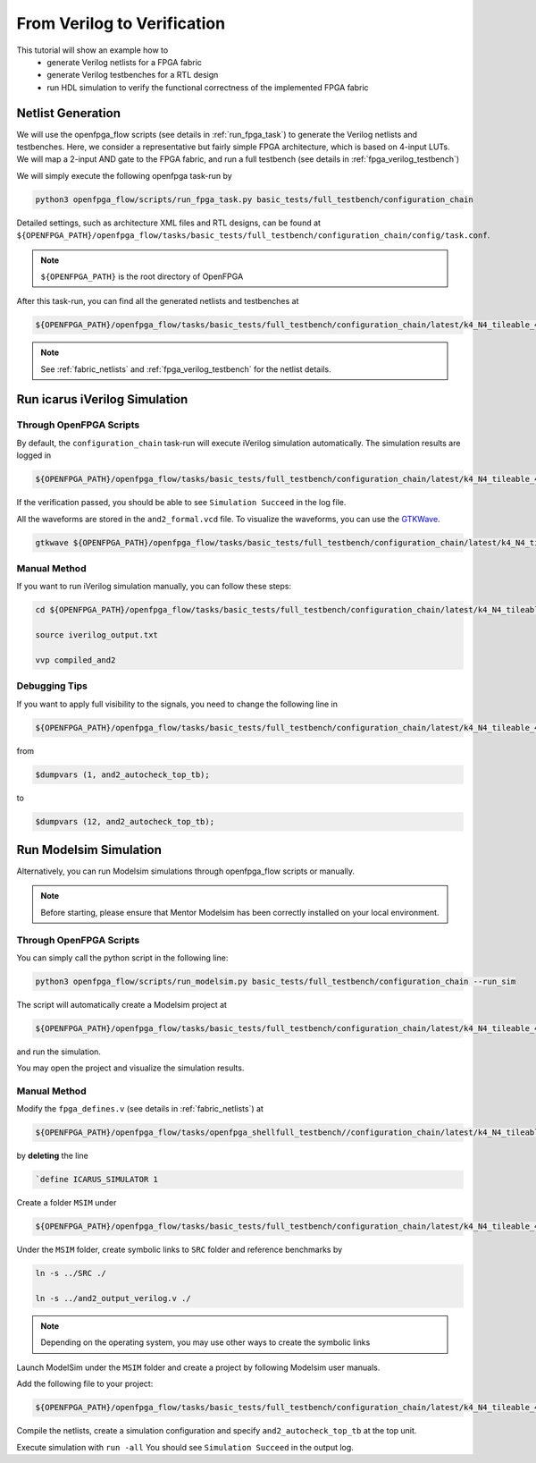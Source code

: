 .. _from_verilog_to_verification:

From Verilog to Verification
----------------------------

This tutorial will show an example how to 
  - generate Verilog netlists for a FPGA fabric
  - generate Verilog testbenches for a RTL design
  - run HDL simulation to verify the functional correctness of the implemented FPGA fabric

Netlist Generation
~~~~~~~~~~~~~~~~~~
We will use the openfpga_flow scripts (see details in :ref:`run_fpga_task`) to generate the Verilog netlists and testbenches.
Here, we consider a representative but fairly simple FPGA architecture, which is based on 4-input LUTs.
We will map a 2-input AND gate to the FPGA fabric, and run a full testbench (see details in :ref:`fpga_verilog_testbench`)

We will simply execute the following openfpga task-run by 

.. code-block:: shell

  python3 openfpga_flow/scripts/run_fpga_task.py basic_tests/full_testbench/configuration_chain

Detailed settings, such as architecture XML files and RTL designs, can be found at ``${OPENFPGA_PATH}/openfpga_flow/tasks/basic_tests/full_testbench/configuration_chain/config/task.conf``.

.. note:: ``${OPENFPGA_PATH}`` is the root directory of OpenFPGA 

After this task-run, you can find all the generated netlists and testbenches at  

.. code-block:: shell

  ${OPENFPGA_PATH}/openfpga_flow/tasks/basic_tests/full_testbench/configuration_chain/latest/k4_N4_tileable_40nm/and2/MIN_ROUTE_CHAN_WIDTH/SRC/
   
.. note:: See :ref:`fabric_netlists` and :ref:`fpga_verilog_testbench` for the netlist details. 

Run icarus iVerilog Simulation
~~~~~~~~~~~~~~~~~~~~~~~~~~~~~~

Through OpenFPGA Scripts
^^^^^^^^^^^^^^^^^^^^^^^^

By default, the ``configuration_chain`` task-run will execute iVerilog simulation automatically.
The simulation results are logged in 

.. code-block:: shell

  ${OPENFPGA_PATH}/openfpga_flow/tasks/basic_tests/full_testbench/configuration_chain/latest/k4_N4_tileable_40nm/and2/MIN_ROUTE_CHAN_WIDTH/vvp_sim_output.txt

If the verification passed, you should be able to see ``Simulation Succeed`` in the log file.

All the waveforms are stored in the ``and2_formal.vcd`` file.
To visualize the waveforms, you can use the `GTKWave
<http://gtkwave.sourceforge.net/>`_.

.. code-block:: shell

  gtkwave ${OPENFPGA_PATH}/openfpga_flow/tasks/basic_tests/full_testbench/configuration_chain/latest/k4_N4_tileable_40nm/and2/MIN_ROUTE_CHAN_WIDTH/and2_formal.vcd &

Manual Method
^^^^^^^^^^^^^

If you want to run iVerilog simulation manually, you can follow these steps:

.. code-block:: shell

  cd ${OPENFPGA_PATH}/openfpga_flow/tasks/basic_tests/full_testbench/configuration_chain/latest/k4_N4_tileable_40nm/and2/MIN_ROUTE_CHAN_WIDTH

  source iverilog_output.txt
  
  vvp compiled_and2

Debugging Tips
^^^^^^^^^^^^^^

If you want to apply full visibility to the signals, you need to change the following line in 

.. code-block:: shell 

  ${OPENFPGA_PATH}/openfpga_flow/tasks/basic_tests/full_testbench/configuration_chain/latest/k4_N4_tileable_40nm/and2/MIN_ROUTE_CHAN_WIDTH/SRC/and2_autocheck_top_tb.v
   
from 

.. code-block:: shell

  $dumpvars (1, and2_autocheck_top_tb);

to 

.. code-block:: shell

  $dumpvars (12, and2_autocheck_top_tb);
   

Run Modelsim Simulation
~~~~~~~~~~~~~~~~~~~~~~~
Alternatively, you can run Modelsim simulations through openfpga_flow scripts or manually.

.. note:: Before starting, please ensure that Mentor Modelsim has been correctly installed on your local environment.

Through OpenFPGA Scripts
^^^^^^^^^^^^^^^^^^^^^^^^
You can simply call the python script in the following line:

.. code-block:: shell

  python3 openfpga_flow/scripts/run_modelsim.py basic_tests/full_testbench/configuration_chain --run_sim

The script will automatically create a Modelsim project at  

.. code-block:: shell

  ${OPENFPGA_PATH}/openfpga_flow/tasks/basic_tests/full_testbench/configuration_chain/latest/k4_N4_tileable_40nm/and2/MIN_ROUTE_CHAN_WIDTH/MSIM2/

and run the simulation.

You may open the project and visualize the simulation results.

Manual Method
^^^^^^^^^^^^^

Modify the ``fpga_defines.v`` (see details in :ref:`fabric_netlists`) at 

.. code-block:: shell

  ${OPENFPGA_PATH}/openfpga_flow/tasks/openfpga_shellfull_testbench//configuration_chain/latest/k4_N4_tileable_40nm/and2/MIN_ROUTE_CHAN_WIDTH/SRC/

by **deleting** the line 

.. code-block:: shell

  `define ICARUS_SIMULATOR 1

Create a folder ``MSIM`` under

.. code-block:: shell

  ${OPENFPGA_PATH}/openfpga_flow/tasks/basic_tests/full_testbench/configuration_chain/latest/k4_N4_tileable_40nm/and2/MIN_ROUTE_CHAN_WIDTH/

Under the ``MSIM`` folder, create symbolic links to ``SRC`` folder and reference benchmarks by

.. code-block:: shell

  ln -s ../SRC ./ 

  ln -s ../and2_output_verilog.v ./

.. note:: Depending on the operating system, you may use other ways to create the symbolic links

Launch ModelSim under the ``MSIM`` folder and create a project by following Modelsim user manuals.

Add the following file to your project:

.. code-block:: shell

  ${OPENFPGA_PATH}/openfpga_flow/tasks/basic_tests/full_testbench/configuration_chain/latest/k4_N4_tileable_40nm/and2/MIN_ROUTE_CHAN_WIDTH/SRC/and2_include_netlists.v

Compile the netlists, create a simulation configuration and specify ``and2_autocheck_top_tb`` at the top unit.

Execute simulation with ``run -all``
You should see ``Simulation Succeed`` in the output log.
